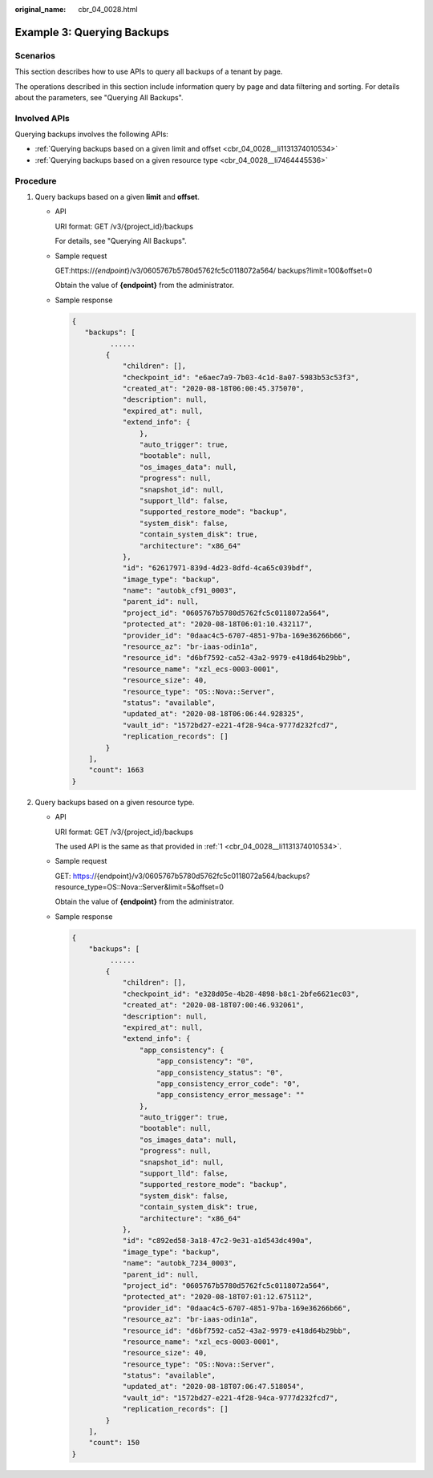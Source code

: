 :original_name: cbr_04_0028.html

.. _cbr_04_0028:

Example 3: Querying Backups
===========================

Scenarios
---------

This section describes how to use APIs to query all backups of a tenant by page.

The operations described in this section include information query by page and data filtering and sorting. For details about the parameters, see "Querying All Backups".

Involved APIs
-------------

Querying backups involves the following APIs:

-  :ref:`Querying backups based on a given limit and offset <cbr_04_0028__li1131374010534>`
-  :ref:`Querying backups based on a given resource type <cbr_04_0028__li7464445536>`

Procedure
---------

#. .. _cbr_04_0028__li1131374010534:

   Query backups based on a given **limit** and **offset**.

   -  API

      URI format: GET /v3/{project_id}/backups

      For details, see "Querying All Backups".

   -  Sample request

      GET:https://*{endpoint*}/v3/0605767b5780d5762fc5c0118072a564/ backups?limit=100&offset=0

      Obtain the value of **{endpoint}** from the administrator.

   -  Sample response

      .. code-block::

         {
            "backups": [
                  ......
                 {
                     "children": [],
                     "checkpoint_id": "e6aec7a9-7b03-4c1d-8a07-5983b53c53f3",
                     "created_at": "2020-08-18T06:00:45.375070",
                     "description": null,
                     "expired_at": null,
                     "extend_info": {
                         },
                         "auto_trigger": true,
                         "bootable": null,
                         "os_images_data": null,
                         "progress": null,
                         "snapshot_id": null,
                         "support_lld": false,
                         "supported_restore_mode": "backup",
                         "system_disk": false,
                         "contain_system_disk": true,
                         "architecture": "x86_64"
                     },
                     "id": "62617971-839d-4d23-8dfd-4ca65c039bdf",
                     "image_type": "backup",
                     "name": "autobk_cf91_0003",
                     "parent_id": null,
                     "project_id": "0605767b5780d5762fc5c0118072a564",
                     "protected_at": "2020-08-18T06:01:10.432117",
                     "provider_id": "0daac4c5-6707-4851-97ba-169e36266b66",
                     "resource_az": "br-iaas-odin1a",
                     "resource_id": "d6bf7592-ca52-43a2-9979-e418d64b29bb",
                     "resource_name": "xzl_ecs-0003-0001",
                     "resource_size": 40,
                     "resource_type": "OS::Nova::Server",
                     "status": "available",
                     "updated_at": "2020-08-18T06:06:44.928325",
                     "vault_id": "1572bd27-e221-4f28-94ca-9777d232fcd7",
                     "replication_records": []
                 }
             ],
             "count": 1663
         }

#. .. _cbr_04_0028__li7464445536:

   Query backups based on a given resource type.

   -  API

      URI format: GET /v3/{project_id}/backups

      The used API is the same as that provided in :ref:`1 <cbr_04_0028__li1131374010534>`.

   -  Sample request

      GET: https://{endpoint}/v3/0605767b5780d5762fc5c0118072a564/backups?resource_type=OS::Nova::Server&limit=5&offset=0

      Obtain the value of **{endpoint}** from the administrator.

   -  Sample response

      .. code-block::

         {
             "backups": [
                  ......
                 {
                     "children": [],
                     "checkpoint_id": "e328d05e-4b28-4898-b8c1-2bfe6621ec03",
                     "created_at": "2020-08-18T07:00:46.932061",
                     "description": null,
                     "expired_at": null,
                     "extend_info": {
                         "app_consistency": {
                             "app_consistency": "0",
                             "app_consistency_status": "0",
                             "app_consistency_error_code": "0",
                             "app_consistency_error_message": ""
                         },
                         "auto_trigger": true,
                         "bootable": null,
                         "os_images_data": null,
                         "progress": null,
                         "snapshot_id": null,
                         "support_lld": false,
                         "supported_restore_mode": "backup",
                         "system_disk": false,
                         "contain_system_disk": true,
                         "architecture": "x86_64"
                     },
                     "id": "c892ed58-3a18-47c2-9e31-a1d543dc490a",
                     "image_type": "backup",
                     "name": "autobk_7234_0003",
                     "parent_id": null,
                     "project_id": "0605767b5780d5762fc5c0118072a564",
                     "protected_at": "2020-08-18T07:01:12.675112",
                     "provider_id": "0daac4c5-6707-4851-97ba-169e36266b66",
                     "resource_az": "br-iaas-odin1a",
                     "resource_id": "d6bf7592-ca52-43a2-9979-e418d64b29bb",
                     "resource_name": "xzl_ecs-0003-0001",
                     "resource_size": 40,
                     "resource_type": "OS::Nova::Server",
                     "status": "available",
                     "updated_at": "2020-08-18T07:06:47.518054",
                     "vault_id": "1572bd27-e221-4f28-94ca-9777d232fcd7",
                     "replication_records": []
                 }
             ],
             "count": 150
         }
